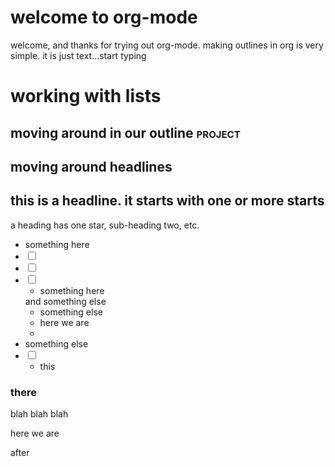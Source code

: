 #+STARTUP: showall

* welcome to org-mode
 
   welcome, and thanks for trying out org-mode. making outlines in
   org is very simple. it is just text...start typing
* working with lists
** moving around in our outline					    :project:
** moving around headlines
** this is a headline. it starts with one or more starts
   :PROPERTIES:
   :END:
   a heading has one star, sub-heading two, etc.
- something here
- [ ] 
- [ ] 
- [ ] 
      - something here
	and something else
      - something else
      - here we are
      - 
- something else
- [ ] 
  + this
*** there
    blah blah blah
    :SOMETHING:
    here we are
    :END:
    after

